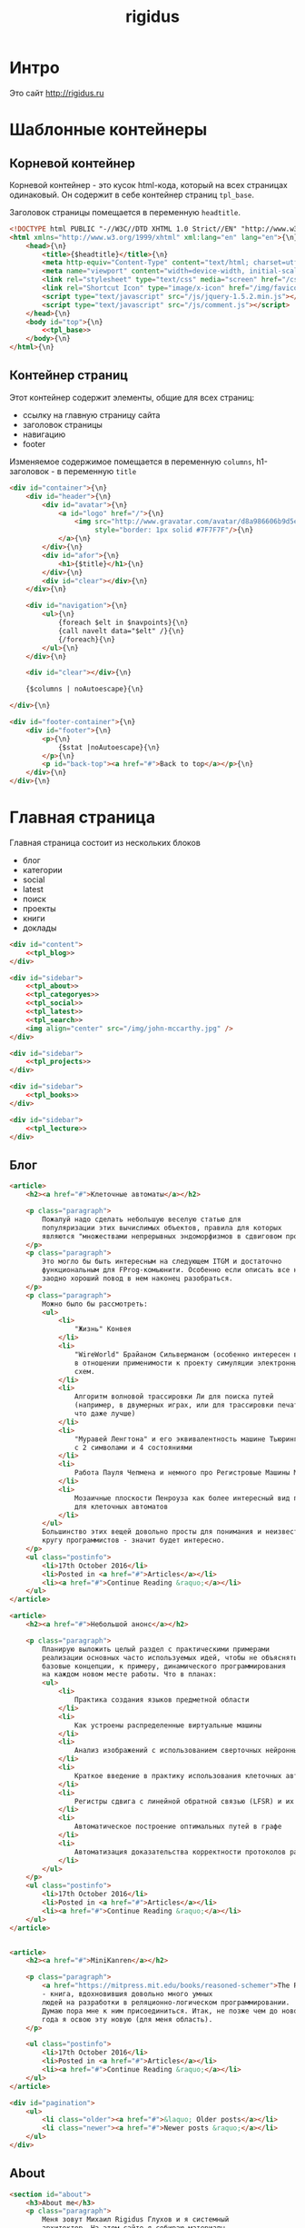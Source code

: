 #+TITLE: rigidus
#+HTML_HEAD: <!-- -*- fill-column: 86 -*- -->

#+NAME: css
#+BEGIN_HTML
<link rel="stylesheet" type="text/css" href="css/css.css" />
#+END_HTML

* Интро

  Это сайт http://rigidus.ru

* Шаблонные контейнеры
** Корневой контейнер

   Корневой контейнер - это кусок html-кода, который на всех страницах
   одинаковый. Он содержит в себе контейнер страниц =tpl_base=.

   Заголовок страницы помещается в переменную =headtitle=.

   #+NAME: tpl_root
   #+BEGIN_SRC html
     <!DOCTYPE html PUBLIC "-//W3C//DTD XHTML 1.0 Strict//EN" "http://www.w3.org/TR/xhtml1/DTD/xhtml1-strict.dtd">{\n}
     <html xmlns="http://www.w3.org/1999/xhtml" xml:lang="en" lang="en">{\n}
         <head>{\n}
             <title>{$headtitle}</title>{\n}
             <meta http-equiv="Content-Type" content="text/html; charset=utf-8" />{\n}
             <meta name="viewport" content="width=device-width, initial-scale=1">
             <link rel="stylesheet" type="text/css" media="screen" href="/css/style.css" />{\n}
             <link rel="Shortcut Icon" type="image/x-icon" href="/img/favicon.ico" />{\n}
             <script type="text/javascript" src="/js/jquery-1.5.2.min.js"></script>
             <script type="text/javascript" src="/js/comment.js"></script>
         </head>{\n}
         <body id="top">{\n}
             <<tpl_base>>
         </body>{\n}
     </html>{\n}
   #+END_SRC

** Контейнер страниц

   Этот контейнер содержит элементы, общие для всех страниц:
   - ссылку на главную страницу сайта
   - заголовок страницы
   - навигацию
   - footer

   Изменяемое содержимое помещается в переменную =columns=,
   h1-заголовок - в переменную =title=

   #+NAME: tpl_base
   #+BEGIN_SRC html
     <div id="container">{\n}
         <div id="header">{\n}
             <div id="avatar">{\n}
                 <a id="logo" href="/">{\n}
                     <img src="http://www.gravatar.com/avatar/d8a986606b9d5e4769ba062779e95d9f?s=45"{\n}
                          style="border: 1px solid #7F7F7F"/>{\n}
                 </a>{\n}
             </div>{\n}
             <div id="afor">{\n}
                 <h1>{$title}</h1>{\n}
             </div>{\n}
             <div id="clear"></div>{\n}
         </div>{\n}

         <div id="navigation">{\n}
             <ul>{\n}
                 {foreach $elt in $navpoints}{\n}
                 {call navelt data="$elt" /}{\n}
                 {/foreach}{\n}
             </ul>{\n}
         </div>{\n}

         <div id="clear"></div>{\n}

         {$columns | noAutoescape}{\n}

     </div>{\n}

     <div id="footer-container">{\n}
         <div id="footer">{\n}
             <p>{\n}
                 {$stat |noAutoescape}{\n}
             </p>{\n}
             <p id="back-top"><a href="#">Back to top</a></p>{\n}
         </div>{\n}
     </div>{\n}
   #+END_SRC

* Главная страница

  Главная страница состоит из нескольких блоков
  - блог
  - категории
  - social
  - latest
  - поиск
  - проекты
  - книги
  - доклады

  #+NAME: tpl_main
  #+BEGIN_SRC html
    <div id="content">
        <<tpl_blog>>
    </div>

    <div id="sidebar">
        <<tpl_about>>
        <<tpl_categoryes>>
        <<tpl_social>>
        <<tpl_latest>>
        <<tpl_search>>
        <img align="center" src="/img/john-mccarthy.jpg" />
    </div>

    <div id="sidebar">
        <<tpl_projects>>
    </div>

    <div id="sidebar">
        <<tpl_books>>
    </div>

    <div id="sidebar">
        <<tpl_lecture>>
    </div>
  #+END_SRC

** Блог

   #+NAME: tpl_blog
   #+BEGIN_SRC html
     <article>
         <h2><a href="#">Клеточные автоматы</a></h2>

         <p class="paragraph">
             Пожалуй надо сделать небольшую веселую статью для
             популяризации этих вычислимых объектов, правила для которых
             являются "множествами непрерывных эндоморфизмов в сдвиговом пространстве".
         </p>
         <p class="paragraph">
             Это могло бы быть интересным на следующем ITGM и достаточно
             функциональным для FProg-комьюнити. Особенно если описать все на хаскеле -
             заодно хороший повод в нем наконец разобраться.
         </p>
         <p class="paragraph">
             Можно было бы рассмотреть:
             <ul>
                 <li>
                     "Жизнь" Конвея
                 </li>
                 <li>
                     "WireWorld" Брайаном Сильверманом (особенно интересен в
                     в отношении применимости к проекту симуляции электронных
                     схем.
                 </li>
                 <li>
                     Алгоритм волновой трассировки Ли для поиска путей
                     (например, в двумерных играх, или для трассировки печатных плат,
                     что даже лучше)
                 </li>
                 <li>
                     "Муравей Ленгтона" и его эквивалентность машине Тьюринга
                     с 2 символами и 4 состояниями
                 </li>
                 <li>
                     Работа Пауля Чепмена и немного про Регистровые Машины Минского
                 </li>
                 <li>
                     Мозаичные плоскости Пенроуза как более интересный вид пространства
                     для клеточных автоматов
                 </li>
             </ul>
             Большинство этих вещей довольно просты для понимания и неизвестны широкому
             кругу программистов - значит будет интересно.
         </p>
         <ul class="postinfo">
             <li>17th October 2016</li>
             <li>Posted in <a href="#">Articles</a></li>
             <li><a href="#">Continue Reading &raquo;</a></li>
         </ul>
     </article>

     <article>
         <h2><a href="#">Небольшой анонс</a></h2>

         <p class="paragraph">
             Планирую выложить целый раздел с практическими примерами
             реализации основных часто используемых идей, чтобы не объяснять
             базовые концепции, к примеру, динамического программирования
             на каждом новом месте работы. Что в планах:
             <ul>
                 <li>
                     Практика создания языков предметной области
                 </li>
                 <li>
                     Как устроены распределенные виртуальные машины
                 </li>
                 <li>
                     Анализ изображений с использованием сверточных нейронных сетей
                 </li>
                 <li>
                     Краткое введение в практику использования клеточных автоматов
                 </li>
                 <li>
                     Регистры сдвига с линейной обратной связью (LFSR) и их применение
                 </li>
                 <li>
                     Автоматическое построение оптимальных путей в графе
                 </li>
                 <li>
                     Автоматизация доказательства корректности протоколов распределенного обмена сообщениями в P2P сетях
                 </li>
             </ul>
         </p>
         <ul class="postinfo">
             <li>17th October 2016</li>
             <li>Posted in <a href="#">Articles</a></li>
             <li><a href="#">Continue Reading &raquo;</a></li>
         </ul>
     </article>


     <article>
         <h2><a href="#">MiniKanren</a></h2>

         <p class="paragraph">
             <a href="https://mitpress.mit.edu/books/reasoned-schemer">The Reasoned Schemer</a>
             - книга, вдохновившия довольно много умных
             людей на разработки в реляционно-логическом программировании.
             Думаю пора мне к ним присоединиться. Итак, не позже чем до нового
             года я освою эту новую (для меня область).
         </p>

         <ul class="postinfo">
             <li>17th October 2016</li>
             <li>Posted in <a href="#">Articles</a></li>
             <li><a href="#">Continue Reading &raquo;</a></li>
         </ul>
     </article>

     <div id="pagination">
         <ul>
             <li class="older"><a href="#">&laquo; Older posts</a></li>
             <li class="newer"><a href="#">Newer posts &raquo;</a></li>
         </ul>
     </div>
   #+END_SRC

** About

   #+NAME: tpl_about
   #+BEGIN_SRC html
     <section id="about">
         <h3>About me</h3>
         <p class="paragraph">
             Меня зовут Михаил Rigidus Глухов и я системный
             архитектор. На этом сайте я собираю материалы
             по интересующим меня темам.
         </p>
         <p class="paragraph">
             Мне интересна теория языков программирования, алгоритмика,
             робототехника и все что связано с интернетом вещей.
         </p>
         <p class="paragraph">
             <a href="#" class="bio">&laquo; Биография</a>
             <a href="#" class="contacts">Контакты &raquo;</a>
         </p>
     </section>
   #+END_SRC

** Categoryes

   #+NAME: tpl_categoryes
   #+BEGIN_SRC html
     <section id="categories">
         <h3>Categories</h3>
         <ul>
             <li><a href="#">Articles</a></li>
             <li><a href="#">Design</a></li>
             <li><a href="#">Graphics</a></li>
             <li><a href="#">Inspiration</a></li>
             <li><a href="#">Retro</a></li>
         </ul>
     </section>
   #+END_SRC

** Social

   #+NAME: tpl_social
   #+BEGIN_SRC html
     <section id="social">
         <h3>Social</h3>
         <ul>
             <li><a href="#">Twitter</a></li>
             <li><a href="#">Facebook</a></li>
             <li><a href="#">Flickr</a></li>
             <li><a href="#">Behance</a></li>
             <li><a href="#">Last.FM</a></li>
             <li><a href="#">YouTube</a></li>
         </ul>
     </section>
   #+END_SRC

** Latest

   #+NAME: tpl_latest
   #+BEGIN_SRC html
     <section id="latest">
         <h3>Latest posts</h3>
         <ul>
             <li><a href="#">Небольшой анонс</a></li>
             <li><a href="#">МиниКанрен</a></li>
         </ul>
     </section>
   #+END_SRC

** Search

   #+NAME: tpl_search
   #+BEGIN_SRC html
     <section id="search">
         <h3>Search</h3>

         <form method="get" action="#">
             <fieldset>
                 <input type="text" id="searchbar" placeholder="I'm looking for&hellip;" />
                 <input type="submit" id="searchsubmit" value="Search" />
             </fieldset>
         </form>
     </section>
   #+END_SRC

** Проекты

   #+NAME: tpl_projects
   #+BEGIN_SRC html
     <section id="about">
         <h3>Проекты</h3>

         <h4>Автоматический поиск работы <span>(хобби-проект)</span></h4>

         <p class="paragraph">
             Все программисты
             ищут (или искали) работу на профильных сайтах и каждый из них
             хоть раз задумывался об автоматизации рутинных операций.
         </p>
         <p class="paragraph">
             Я решил
             пойти дальше и разработал экспертную систему с элементами
             искусственного интеллекта, которая ищет работу за меня в полностью
             автоматическом режиме - от подбора вакансий до автоматической
             адаптации резюме.
         </p>
         <p class="paragraph">
             <a href="#" class="more">Подробнее &raquo;</a>
         </p>

         <h4>Система автоматизированного тестирования <span>(хобби-проект)</span></h4>

         <p class="paragraph">
             Это как раз тот случай, когда Возможностей "селениума" не хватает
             для полноценного тестирования. Однажды мне захотелось тестировать
             не только web но и gui-приложения.
         </p>
         <p class="paragraph">
             Я решил написать маленький скрипт, способный действовать от имени
             пользователя, как если бы он сам манипулировал мышью и клавиатурой,
             считывая картинку на экране.
         </p>
         <p class="paragraph">
             Аппетит приходит во время еды и довольно скоро скрипт оброс
             распознованием экранных изображений, текстовых строк, их
             геометрического положения друг относительно друга и возможностями
             по построению тестовых сценариев прямо по тестируемому приложению
         </p>
         <p class="paragraph">
             Тут стало понятно, что инструмент стал достаточно универсальным,
             чтобы делать на нем совершенно разные приложения - от автоматических
             "извлекателей данных" до "проходилок игр".
         </p>
         <p class="paragraph">
             Тогда я решил привести его в порядок и выложить в open-source
         </p>
         <p class="paragraph">
             <a href="#" class="more">Подробнее &raquo;</a>
         </p>

         <h4>Моделирование электронных схем <span>(хобби-проект)</span></h4>

         <p class="paragraph">
             Задача моделирования цифровых электронных схем оказалась
             черезвычайно увлекательной, если подойти к ней не с инженерной
             точки зрения, а с точки зрения программиста.
         </p>
         <p class="paragraph">
             Распространение
             сигнала внутри схемы дает возможность иначе взглянуть на процесс
             программирования и отладки и применить очень необычные и мощные
             идеи.
         </p>
         <p class="paragraph">
             Я написал язык предметной области (DSL) для построения
             схем и виртуальную машину в которой он исполняется, чтобы получать
             результаты распространения сигнала в моделируемой схеме.
         </p>
         <p class="paragraph">
             Однако
             этого оказалось недостаточно для обеспечения наглядности, поэтому
             я изучил Tcl/Tk и запрограммировал визуализатор распространения
             сигнала, чтобы прямо на экране видеть, как высокие и низкие уровни
             двигаются от одного элемента к другому.
         </p>
         <p class="paragraph">
             <a href="#" class="more">Подробнее &raquo;</a>
         </p>

         <h4>Умный гараж с нуля <span>(хобби-проект)</span></h4>

         <p class="paragraph">
             Не первый опыт в автоматике и робототехнике, но пожалуй
             первый настолько масштабный проект.
         </p>
         <p class="paragraph">
             Ядром системы является платформа BeagleBoneBlack, остальная
             часть большей частью самодельная, с помощью ЛУТ и гремучей смеси
             современных микроконтроллеров и старых советских комплектующих,
             найденных непонятно где.
         </p>
         <p class="paragraph">
             Содержит систему автономного питания, вентиляции, освещения
             электронный замок и видеоконтроль периметра с элементами
             машинного зрения. Планируется добавить систему сопротивления
             вторжению в виде пейнтбольного маркера с наведением на движуюся
             цель.
         </p>
         <p class="paragraph">
             <a href="#" class="more">Подробнее &raquo;</a>
         </p>
     </section>
   #+END_SRC

** Books

   #+NAME: tpl_books
   #+BEGIN_SRC html
     <section id="books">
         <h3>Книги</h3>

         <h4>Структура и интерпретация компьюетрных программ (SICP) <span>(книга)</span></h4>
         <p class="paragraph">
             Материал этой книги был основой вводного курса по информатике в MIT начиная с
             1980 года. К тому времени, как было выпущено первое издание, этот материал
             преподавался в течение четырех лет, и прошло еще двенадцать лет до появления второго
             издания.
         </p>
         <p class="paragraph">
             <a href="http://rigidus.ru/resources/sicp.pdf">Структура и интерпретация
                 компьютерных программ. Абельсон, Сассман (перевод: Ю. Бронников)</a>
         </p>
         <p class="paragraph">
             <a href="#" class="more">Впечатления &raquo;</a>
         </p>

         <h4>Типы в языках программирования (TAPL) <span>(книга)</span></h4>
         <p class="paragraph">
             Книга о теории типов. Рассматриваются вопросы
             проверки и автоматического вывода типов в языках
             программирования со статической типизацией. Для каждой темы
             сначала дается теория, а затем приводится реализация на OCaml.
         </p>
         <p class="paragraph">
             TAPL — это, бесспорно, настоящий кладезь знаний для
             разработчиков языков программирования со статической
             типизацией.
         </p>
         <p class="paragraph">
             <a href="http://rigidus.ru/resources/tapl.pdf">Типы в языках программирования. Бенджамин Пирс</a>
         </p>
         <p class="paragraph">
             <a href="#" class="more"></a>
         </p>
     </section>

   #+END_SRC

** Lecture

   #+NAME: tpl_lecture
   #+BEGIN_SRC html
     <section id="lecture">
         <h3>Доклады</h3>

         <h4>Литературное программирование <span>(доклад)</span></h4>
         <p class="paragraph">
             Слайды с лекции "Грамотное  программирование" (literate programming),
             которую я читал 22 января 2015 доступны
             здесь: <a href="http://slides.com/rigidusrigidus/deck#/">http://slides.com/rigidusrigidus/deck/</a>
         </p>
         <p class="paragraph">
             <a href="#" class="more">Подробнее &raquo;</a>
         </p>
         <h4>Макросы в Lisp<span>(доклад)</span></h4>
         <p class="paragraph">
             Видео, с доклада на ноябрьском FProg Meetup "Макросы в лиспе" опубликовано на youtube:
             <a href="https://www.youtube.com/watch?v=i1lD2J7qLLM">https://www.youtube.com/watch?v=i1lD2J7qLLM</a>
         </p>
         <p class="paragraph">
             <a href="#" class="more">Подробнее &raquo;</a>
         </p>


         <h4>Как проектируюттся IP-блоки и системы на кристалле <span style="display: block">(конспект лекции)</span></h4>
         <p class="paragraph">
             Юрий Панчул прочитал эту лекцию в Алма-Ате и я подготовил
             небольшой конспект. Осталось немного довести его до ума
             и я выложу его на сайт, а пока доступно
             <a href="https://www.youtube.com/watch?v=sPaMiEunT_M">видео</a>,
             <a href="http://www.silicon-russia.com/public_materials/2016_09_01_kazakhstan/day_1_industry/03_slides/03_extra_eda_flow_2015_10_25.pdf">слайды</a> и его
             <a href="https://habrahabr.ru/post/309570/">отчетный пост</a>
             на хабре.
         </p>
     </section>

   #+END_SRC

* Работа с org-файлами

  OrgMode - это режим редактирования и организации заметок,
  планирования, и разработки в свободном текстовом редакторе Emacs.

  Файлы *.org включают в себя простые метки для обозначения уровней
  иерархии, блоков кода, списков и других элементов.

  Для отображения содержимого org-файлов мы будем использовать
  специальные render-функции и парсеры.

  Начнем с того, что опредилим класс для хранения содержимого
  org-файла. Он будет иметь слоты для содержимого, списка секций и
  специальных директив.

  #+NAME: orgdata_class
  #+BEGIN_SRC lisp
    (in-package #:rigidus)

    (defclass orgdata ()
      ((content    :accessor orgdata-content)
       (sections   :accessor orgdata-sections)
       (directives :accessor orgdata-directives)))
  #+END_SRC

  Теперь определим парсер для орг-файлов:

  #+NAME: org_parser
  #+BEGIN_SRC lisp
    (in-package #:rigidus)

    (defgeneric parse-org (src)
      (:documentation "Transform org markup into orgdata object"))

    (defmethod parse-org ((file pathname))
      (parse-org (alexandria:read-file-into-string file)))

    (defmethod parse-org ((org-content string))
      ;; Разбиваем входный текст по строкам
      (let ((strings (split-sequence:split-sequence #\NewLine org-content))
            (sections)    ;; Информация о заголовках секций
            (mode nil)    ;; Режим в котором мы находимся
            (directives)  ;; Директивы, например @category
            (br 0)        ;; Счетчик переводов строки для вывода обычного текста
            (save)        ;; Внутренняя переменная для сохранения и последующего вывода в файл
            (result (make-instance 'orgdata)))
        ;; Возвратим html
        (setf (orgdata-content result)
              (format nil "~{~A~%~}"
                      (remove-if #'(lambda (line)
                                     (search "ℕ" line))
                                 ;; Для каждой строки из списка строк
                                 (loop :for line :in strings
                                    :collect
                                    (progn
                                      ;; Удаляем директиву -*-
                                      (when (search "-*-" line)
                                        (setf line "ℕ"))
                                      ;; Директивы
                                      (find-directive "@title")
                                      (find-directive "@category")
                                      (find-directive "@sort")
                                      ;; *
                                      (when (ppcre:scan "\\A\\*+\\s+" line)
                                        (setf line
                                              (let ((cnt 1)) ;; Подcчитаем количество звездочек
                                                (loop :for item :across line :do
                                                   (if (char= #\* item)
                                                       (incf cnt)
                                                       (return)))
                                                (let ((headline (subseq line cnt)))
                                                  (push (list cnt headline) sections)
                                                  (format nil "<h~a><a name=\"anchor-~a\">~a</a></h~a>"
                                                          cnt (length sections) headline cnt)))))
                                      ;; @/code
                                      (find-command "@/code" (setf (getf mode :code) nil) (setf line "</pre>"))
                                      (find-command "</source" (setf (getf mode :code) nil) (setf line "</pre>"))
                                      ;; ;; @store
                                      ;; (find-command "@store"
                                      ;;               (with-open-file (fstream (path tail) :direction :output :if-exists :supersede)
                                      ;;                 (format fstream "~{~a~%~}"
                                      ;;                         (loop :for i :in (reverse save)
                                      ;;                            :unless (search "ℕ" i)
                                      ;;                            :collect i))))
                                      ;; ;; @append
                                      ;; (find-command "@append"
                                      ;;               (with-open-file (fstream (path tail) :direction :output :if-exists :append)
                                      ;;                 (format fstream "~{~a~%~}"
                                      ;;                         (loop :for i :in (reverse save)
                                      ;;                            :unless (search "ℕ" i)
                                      ;;                            :collect i))))
                                      ;; mode:code
                                      (when (getf mode :code)
                                        (push line save)
                                        (setf line (format nil "~a" (ppcre:regex-replace-all "<" line "&lt;"))))
                                      ;; Проверка на малый разделитель
                                      (when (ppcre:scan "\\A\\-{3,}" line)
                                        (setf line "<div class=\"divider\">.</div>"))
                                      ;; Проверка на большой разделитель
                                      (when (ppcre:scan "\\A\\={3,}(.*)" line)
                                        (setf line
                                              (cl-ppcre:regex-replace "\\A\\={3,}(.*)" line
                                                                      (list #'(lambda (match reg)
                                                                                (declare (ignore match))
                                                                                (format nil "~a<div ~a ~a>~a~a"
                                                                                        "<div class=\"divider\">.</div>"
                                                                                        "class=\"guideNum\""
                                                                                        "id=\"config-options\""
                                                                                        reg
                                                                                        "<a href=\"#top\">top</a></div>")))
                                                                      :simple-calls t)))
                                      ;; default
                                      (setf line
                                            (if (not (string= "" line))
                                                line
                                                (progn
                                                  (incf br)
                                                  (if (> br 1)
                                                      (progn
                                                        (setf br 0)
                                                        "<p>")
                                                      "</p>"))))
                                      ;; @code
                                      (if (or (equal 0 (search "@code" line))
                                              (equal 0 (search "<source" line)))
                                          (prog1
                                              "<pre>"
                                            (setf save nil)
                                            (setf (getf mode :code) t))
                                          ;; else
                                          line))))))
        ;; заголовки секций (в обратном порядке)
        (setf (orgdata-sections result)
              (reverse sections))
        ;; директивы
        (setf (orgdata-directives result)
              directives)
        result))
  #+END_SRC

  Этот парсер использует макросы для поиска комманд и директив в
  разбираемой строке. Определим их:

  #+NAME: org_macro
  #+BEGIN_SRC lisp
    (in-package #:rigidus)

    (defmacro find-command (str body &optional (replace '(setf line "ℕ")))
      `(when (equal 0 (search ,str line))
         (let ((tail (handler-case (subseq line (+ 1 (length ,str)))
                       (SB-KERNEL:BOUNDING-INDICES-BAD-ERROR () ,str))))
           ,body
           ,replace)))

    (defmacro find-directive (directive)
      `(find-command ,directive (setf (getf directives (intern (string-upcase (subseq ,directive 1)) :keyword))
                                      (string-trim '(#\  #\tab #\Newline) tail))))
  #+END_SRC

  Также определим функцию =find-articles-by-category= которая
  понадобится нам, чтобы получить все статьи категории.

  Эта функция принимает =global-var-hash= в котором ищет все статьи, у
  которых @category соотвествует параметру =category=.

  #+NAME: find_articles_by_category
  #+BEGIN_SRC lisp
    (in-package #:rigidus)

    (defun find-articles-by-category (category global-var-hash subst)
      "Возвращает все статьи, у которых @category соотвествует параметру"
      (sort (iter (for filename in (hash-table-keys global-var-hash))
                  (let ((directives (orgdata-directives (gethash filename global-var-hash))))
                    (when (string= category (getf directives :category))
                      (collect (list :title (getf directives :title)
                                     :link  (concatenate 'string subst filename)
                                     :sort  (getf directives :sort))))))
            #'string<
            :key #'(lambda (x) (getf x :title))))
  #+END_SRC

  Теперь соберем все это в один файл

  #+NAME: orgmode
  #+BEGIN_SRC lisp :tangle orgmode.lisp :noweb tangle :exports code :padline no :comments link
    (in-package #:rigidus)

    <<org_macro>>

    <<find_articles_by_category>>

    <<org_parser>>
  #+END_SRC

* Шаблон для orgdata

  Этот шаблон предназначен для использования в рендеринге
  org-файлов. Он содержит переменную =contents= которая заменяется на
  содержимое orgdata-content и переменную =guideNav= которая содержит
  иерархическое оглавление org-sections. Еще он содержить заголовок
  =title=.

  #+NAME: tpl_org
  #+BEGIN_SRC html
    <div id="content">
        <ul class="postinfo">
            <li>17th October 2016</li>
            <li>Posted in <a href="#">Articles</a></li>
            <li><a href="#">Continue Reading &raquo;</a></li>
        </ul>
        <article>
            <h2>{$title | noAutoescape}</h2>
            {$content | noAutoescape}
        </article>
    </div>

    <div id="sidebar">
        <section id="about">
            <h3>Содержание</h3>
            <div id="guideNav">
                 <ul>
                     {foreach $elt in $navpoints}
                         {call navelt data="$elt" /}
                     {/foreach}
                 </ul>

                <ul>
                    <li class="level-2">
                        <a href="#anchor-1">
                            Архитектура и проектирование 2
                        </a>
                    </li>
                    <li class="level-2">
                        <a href="#anchor-1">
                            Common Lisp
                        </a>
                    </li>
                    <li class="level-2">
                        <a href="#anchor-1">
                            Emacs
                        </a>
                    </li>
                </ul>
            </div>
        </section>
    </div>

    <div id="sidebar">
        <section id="tags">
            <h3>Tags</h3>
            <ul>
                <li><a href="#">Articles</a></li>
                <li><a href="#">Design</a></li>
                <li><a href="#">Graphics</a></li>
                <li><a href="#">Inspiration</a></li>
                <li><a href="#">Retro</a></li>
            </ul>
        </section>
    </div>

    <div id="sidebar">
        <section id="categories">
            <h3>Categories</h3>
            <ul>
                <li><a href="#">Articles</a></li>
                <li><a href="#">Design</a></li>
                <li><a href="#">Graphics</a></li>
                <li><a href="#">Inspiration</a></li>
                <li><a href="#">Retro</a></li>
            </ul>
        </section>
    </div>
  #+END_SRC

* Страница раздела

  Страница раздела представляет собой рендер орг-файла, в котором
  находятся директивы =find-article-by-category=.

  Чтобы не осуществлять поиск по соответствия категории каждый раз,
  когда запрашивается страница раздела мы кэшируем страницу
  раздела. Для этого используется функция =cache-page=

  #+NAME: cache_page
  #+BEGIN_SRC lisp
    (in-package #:rigidus)

    (defun cache-page (relative-filepath global-var-hash subst)
      (let ((data (parse-org relative-filepath)))
        (setf (orgdata-content data)
              (ppcre:regex-replace-all
               "@make-list-by-category(.*)@"
               (orgdata-content data)
               (list #'(lambda (match reg)
                         (declare (ignore match))
                         (let* ((instr (string-trim '(#\Space #\Tab #\Newline) reg)))
                           (multiple-value-bind (star color category)
                               (values-list (split-sequence:split-sequence #\Space instr))
                             (format nil
                                     "<ul>~{~a~}</ul>"
                                     (iter (for x in (sort (find-articles-by-category category global-var-hash subst)
                                                           #'string<
                                                           :key #'(lambda (x) (getf x :sort))))
                                           (collect (tpl:li (append x (list :star star :color color))))))))))
               :simple-calls t))
        data))
  #+END_SRC

  Для того, чтобы эта функция отработала нормально необходимо перед ее
  вызовом закешировать содержимое раздела. Для этого используется
  функция =cache-section=:

  #+NAME: cache_section
  #+BEGIN_SRC lisp
    (in-package #:rigidus)

    (defun cache-section (global-var-hash relative-filepath)
      "Функция кеширует в хеш-таблице содержимое каталога"
      (loop :for file :in  (get-directory-contents relative-filepath) :do
         (setf (gethash (pathname-name file) global-var-hash)
               (parse-org file))))
  #+END_SRC

  Эта функция в свою очередь использует =get-directory-contents= для
  получения содержимого каталога:

  #+NAME: get_directory_contents
  #+BEGIN_SRC lisp
    (in-package #:rigidus)

    (defun get-directory-contents (path)
      "Функция возвращает содержимое каталога"
      (when (not (equal "/" (coerce (last (coerce path 'list)) 'string)))
        (setf path (format nil "~A/" path)))
      (directory (format nil "~A*.*" path)))
  #+END_SRC

* Рендеринг

  Для того чтобы превращать объект orgdata в страничку используем
  унифицированный рендеринг:

  #+NAME: renders
  #+BEGIN_SRC lisp
    (in-package #:rigidus)

    ;; Рендер для списков
    (defmethod render ((data list))
      (destructuring-bind (headtitle navpoints content)
          data
        (tpl:root (list :headtitle headtitle
                        :stat (tpl:stat)
                        :navpoints navpoints
                        :title headtitle
                        :columns (tpl:org (list :content content))))))

    ;; Рендер для pathname
    (defmethod render ((file pathname))
      (if (string= (pathname-type file) "org")
          (render (parse-org file))
          (call-next-method)))

    ;; Рендер для orgdata
    (defmethod render ((data orgdata))
      (let* ((content     (concatenate 'string (orgdata-content data)))
             (sections    (orgdata-sections data))
             (directives  (orgdata-directives data))
             (title       (getf directives :title))
             (menu-memo   (menu)))
        (render
         (list title
               menu-memo
               content
               ;; (tpl:default
               ;;     (list :title title
               ;;           :navpoints menu-memo
               ;;           :sections (iter (for i from 1)
               ;;                           (for section in sections)
               ;;                           (collect (list :anchor (format nil "anchor-~a" i)
               ;;                                          :level (format nil "level-~a" (car section))
               ;;                                          :title (cadr section))))
               ;;           :links ""
               ;;           :content content))
               ))))
  #+END_SRC

* Определения модуля

  #+NAME: defmodule
  #+BEGIN_SRC lisp :tangle defmodule.lisp :noweb tangle :exports code :padline no :comments link
    (restas:define-module #:rigidus
      (:use #:closer-mop #:cl #:iter #:alexandria #:anaphora #:postmodern)
      (:shadowing-import-from :closer-mop
                              :defclass
                              :defmethod
                              :standard-class
                              :ensure-generic-function
                              :defgeneric
                              :standard-generic-function
                              :class-name))

    (in-package #:rigidus)

    <<utility>>

    <<orgdata_class>>

    <<renders>>

    (setf asdf:*central-registry*
          (remove-duplicates (append asdf:*central-registry*
                                     (list (make-pathname :directory (list :relative (sb-posix:getcwd)))))
                             :test #'equal))

    (defparameter *basedir* (make-pathname :directory (list :relative (sb-posix:getcwd))))

    (defun path (relative)
      (merge-pathnames relative *basedir*))

    (defparameter *articles* (make-hash-table :test #'equal))
    (defparameter *cached-articles-page* nil)

    (defparameter *aliens* (make-hash-table :test #'equal))
    (defparameter *cached-alien-page* nil)

    (defparameter *blogs* (make-hash-table :test #'equal))
    (defparameter *cached-blogs-page* nil)


    #| POSTGRESQL
    вставить в /etc/postgresql/<version>/main/pg_hba.conf
    local all all trust
    чтобы он доверял локальным пользователям
    потом переключаемся в пользователя postgres и создаем базу
    createuser -DRS <dbuser>
    createdb -l ru_RU.UTF-8 -T template0 -O <dbuser> <dbname>
    psql
    alter user <dbuser> with password '<dbpassword>';
    |#

    ;; (defparameter *db-name* "rigidusdb")
    ;; (defparameter *db-user* "rigidus")
    ;; (defparameter *db-pass* "rigidus1234")
    ;; (defparameter *db-serv* "localhost")
    ;; (defparameter *db-spec* (list *db-name* *db-user* *db-pass* *db-serv*))
    ;; (connect-toplevel *db-name* *db-user* *db-pass* *db-serv*)
    ;; (disconnect-toplevel)
    ;; (defparameter *db-connection* (connect *db-name* *db-user* *db-pass* *db-serv*))


    ;; (defmacro incrementor (name fld)
    ;;   `(let ((,(intern (format nil "INC-~A-~A" (symbol-name name) (symbol-name fld))) 0))
    ;;      (list
    ;;       (defun ,(intern (format nil "INCF-~A-~A" (symbol-name name) (symbol-name fld)())) ()
    ;;         (incf ,(intern (format nil "INC-~A-~A" (symbol-name name) (symbol-name fld)))))
    ;;       (defun ,(intern (format nil "INIT-~A-~A" (symbol-name name) (symbol-name fld) ())) (init-value)
    ;;         (setf ,(intern (format nil "INC-~A-~A" (symbol-name name) (symbol-name fld))) init-value)))))


    ;; (progn
    ;;   (incrementor comment id)
    ;;   (defclass comment () ;; definition of COMMENT
    ;;     ((id     :col-type integer    :initarg :id     :initform (incf-comment-id) :accessor id)
    ;;      (key    :col-type string     :initarg :key    :initform ""  :accessor key)
    ;;      (parent :col-type integer    :initarg :parent :initform ""  :accessor parent)
    ;;      (msg    :col-type string     :initarg :msg    :initform ""  :accessor msg)
    ;;      (childs                      :initarg :childs :initform nil :accessor childs))
    ;;     (:metaclass dao-class)
    ;;     (:keys id))
    ;;   ;; (unless (table-exists-p "comment") ;; create table COMMENT if not exists
    ;;     (with-connection (list *db-name* *db-user* *db-pass* *db-serv*)
    ;;       (query (sql (:drop-table :if-exists 'comment)))
    ;;       (execute (dao-table-definition 'comment))))
    ;; ;; )

    ;; (progn
    ;;   (let ((a (make-dao 'comment :key "TEST" :parent 0 :msg "first comment")))
    ;;     (make-dao 'comment :key "TEST" :parent (id a) :msg "second comment"))
    ;;   (let ((a (make-dao 'comment :key "TEST" :parent 0 :msg "third comment")))
    ;;     (make-dao 'comment :key "TEST" :parent (id a) :msg "parent comment 1")
    ;;     (let ((b (make-dao 'comment :key "TEST" :parent (id a) :msg "parent comment 2")))
    ;;       (make-dao 'comment :key "TEST" :parent (id b) :msg "sub parent comment 2"))))
  #+END_SRC

* Sape

   #+NAME: sape

   #+BEGIN_SRC lisp :tangle sape.lisp :noweb tangle :exports code :padline no :comments link
     (in-package #:rigidus)


     (defun base64-cookies ()
       (let* ((cookies   (hunchentoot:cookies-out*))
              (serialize (mapcar #'(lambda (x)
                                     (let ((name (car x))
                                           (value (hunchentoot:cookie-value (cdr x))))
                                       (format nil "s:~d:\"~a\";s:~d:\"~a\";"
                                               (length name)
                                               name
                                               (length value)
                                               value)))
                                 cookies))
              (seri-str  (format nil "a:~d:{~a}"
                                 (length cookies)
                                 (if (null cookies)
                                     ""
                                     (format nil "~{~a~}" serialize)))))
         (base64:string-to-base64-string seri-str)))

     (defun recode (content from to)
       (sb-ext:octets-to-string (sb-ext:string-to-octets content :external-format from) :external-format to))

     (defun get-sape-links (uri)
       (let ((rs "")
             (extproc (sb-ext:run-program "/usr/bin/php" `("-q" ,(format nil "~a" (path "links.php")))
                                          :environment (append (sb-ext:posix-environ)
                                                               (list (format nil "REQUEST_URI=~a" uri))
                                                               (list (format nil "COOKIE=~a" (base64-cookies))))
                                          :wait t
                                          :input nil
                                          :output :stream)))
         (unwind-protect
              (with-open-stream (out (sb-ext:process-output extproc))
                (do ((c (read-char out) (read-char out nil 'the-end)))
                    ((not (characterp c)))
                  (setf rs (concatenate 'string rs (string c))))))
         (when extproc
           (sb-ext:process-close extproc)
           (sb-ext:process-exit-code extproc))
         ;; latin-1 = :ISO8859-1 = :cp1252 (http://ru.wikipedia.org/wiki/ISO_8859-1)
         (format nil "~a" (recode (base64:base64-string-to-string rs) :ISO8859-1 :cp1251))
         ))

     (defun get-sape-context (uri content)
       (let* ((rs "")
              (input-stream (make-string-input-stream content)) ;; no recode - utf-8
              (extproc (sb-ext:run-program "/usr/bin/php" `("-q" ,(format nil "~a" (path "context.php")))
                                           :environment (append (sb-ext:posix-environ)
                                                                (list (format nil "REQUEST_URI=~a" uri))
                                                                (list (format nil "COOKIE=~a" (base64-cookies))))
                                           :wait t
                                           :input input-stream
                                           :output :stream)))
         (unwind-protect
              (with-open-stream (out (sb-ext:process-output extproc))
                (do ((c (read-char out) (read-char out nil 'the-end)))
                    ((not (characterp c)))
                  (setf rs (concatenate 'string rs (string c))))))
         (when extproc
           (sb-ext:process-close extproc)
           (sb-ext:process-exit-code extproc))
         ;; latin-1 = :ISO8859-1 = :cp1252 (http://ru.wikipedia.org/wiki/ISO_8859-1)
         (format nil "~a" (recode (base64:base64-string-to-string rs) :ISO8859-1 :utf-8))))
   #+END_SRC
* Маршруты

   #+NAME: routes
   #+BEGIN_SRC lisp :tangle routes.lisp :noweb tangle :exports code :padline no :comments link
     (in-package #:rigidus)

     (defclass rigidus-render () ())

     ;; 404

     (defun page-404 (&optional (title "404 Not Found") (content "Страница не найдена"))
       (let* ((title "404 Not Found")
              (menu-memo (menu)))
         (render
          (list title
                menu-memo
                (tpl:default
                    (list :title title
                          :navpoints menu-memo
                          :content "Страница не найдена"))))))

     (restas:define-route not-found-route ("*any")
       (restas:abort-route-handler
        (page-404)
        :return-code hunchentoot:+http-not-found+
        :content-type "text/html"))


     ;; main

     (defmacro § ((title) &rest sequences)
         (let ((sequences (loop :for item :in sequences :collect
                             (cond ((and (stringp item) (equal 0 (position #\★  item)))
                                    (concatenate 'string "<span style=\"color: green\">★ </span>" (subseq item 1)))
                                   ((and (stringp item) (equal 0 (position #\✦  item)))
                                    (concatenate 'string "<span style=\"color: red\">✦ </span><span style=\"color: #feffb8\"><strong>" (subseq item 1) "</strong></span>"))
                                   (t item)))))
           `(tpl:section (list :title ,title :elts  (list ,@sequences)))))

     (restas:define-route main ("/")
       (let* ((lines (iter (for line in-file "afor.txt" using #'read-line) (collect line)))
              (line (nth (random (length lines)) lines))
              (data (list "Программирование - как искусство"
                          (menu)
                          (tpl:main (list :title line :links "")))))
         (destructuring-bind (headtitle navpoints content)
             data
           (tpl:root (list :headtitle headtitle
                           :stat (tpl:stat)
                           :navpoints navpoints
                           :title line
                           :columns (tpl:main))))))

     (let ((title "Клеточные автоматы"))
       (restas:define-route blog ("/post/:post-id")
         (let* ((data (list title
                            (menu)
                            (tpl:main (list :title title :links "")))))
           (destructuring-bind (headtitle navpoints content)
               data
             (tpl:root (list :headtitle headtitle
                             :stat (tpl:stat)
                             :navpoints navpoints
                             :title title
                             :columns (tpl:org (list :content "content"))
                             ))))))

     (def/route blog ("blog")
       (let* ((content (tpl:onlisp))
              (title "")
              (menu-memo (menu)))
         (render
          (list title
                menu-memo
                (tpl:default
                    (list :title title
                          :navpoints menu-memo
                          :sections (list (list :level 1 :anchor "2332" :title "wefewfew"))
                          :links ""
                          :content (tpl:blog (list :title "wefewf"))))))))

     ;; plan file pages

     (defmacro def/route (name param &body body)
       `(progn
          (restas:define-route ,name ,param
            ,@body)
          (restas:define-route
              ,(intern (concatenate 'string (symbol-name name) "/"))
              ,(cons (concatenate 'string (car param) "/") (cdr param))
            ,@body)))


     (def/route about ("about")
       (render #P"content/about.org"))

     (def/route resources ("resources")
       (render #P"content/resources.org"))

     (def/route faq ("faq")
       (render #P"content/faq.org"))

     (def/route contacts ("contacts")
       (render #P"content/contacts.org"))

     (def/route radio ("radio")
       (render #P"content/radio.org"))


     ;; showing articles

     (defun show-article-from-hash (strkey hash)
       (multiple-value-bind (article isset)
           (gethash strkey hash)
         (unless isset
           (restas:abort-route-handler
            (page-404)
            :return-code hunchentoot:+http-not-found+
            :content-type "text/html"))
         article))


     (def/route articles ("articles")
       (render *cached-articles-page*))

     (def/route aliens ("aliens")
       (render *cached-alien-page*))

     (let ((h-articles (make-hash-table :test #'equal)))
       (def/route article ("articles/:strkey")
         (multiple-value-bind (article isset)
             (gethash strkey h-articles)
           (if isset
               (render article)
               (let* ((filename (format nil "content/articles/~A.org" strkey))
                      (truename (probe-file filename)))
                 (if (null truename)
                     (page-404)
                     (let ((data (parse-org truename)))
                       (setf (orgdata-content data)
                             (ppcre:regex-replace-all
                              "@make-list-by-category(.*)@"
                              (orgdata-content data)
                              (list #'(lambda (match reg)
                                        (declare (ignore match))
                                        (let* ((instr (string-trim '(#\Space #\Tab #\Newline) reg)))
                                          (multiple-value-bind (star color category)
                                              (values-list (split-sequence:split-sequence #\Space instr))
                                            (format nil
                                                    "<ul>~{~a~}</ul>"
                                                    (iter (for x in (sort (find-articles-by-category category global-var-hash subst)
                                                                          #'string<
                                                                          :key #'(lambda (x) (getf x :sort))))
                                                          (collect (tpl:li (append x (list :star star :color color))))))))))
                              :simple-calls t))
                       (let* ((old-data (list "title"
                                              (menu)
                                              (tpl:main (list :title "title" :links "")))))
                         (destructuring-bind (headtitle navpoints content)
                             old-data
                           (tpl:root (list :headtitle headtitle
                                           :content (tpl:org (list :navpoints navpoints
                                                                         :title "title"
                                                                         :content (orgdata-content data)
                                                                         :stat (tpl:stat)))))))
                       )))))))

     ;; (render (show-article-from-hash "ecb" *articles*))


     (def/route alien ("alien/:strkey")
       (render (show-article-from-hash strkey *aliens*)))

     (restas:define-route onlisp ("onlisp/doku.php")
       (let* ((content (tpl:onlisp))
              (title "Перевод книги Пола Грэма \"On Lisp\"")
              (menu-memo (menu)))
         (render
          (list title
                menu-memo
                (tpl:default
                    (list :title title
                          :navpoints menu-memo
                          :sections ""
                          :links ""
                          :content content))))))

     (require 'bordeaux-threads)

     ;; (defparameter *serial-status* nil)
     ;; (defparameter *serial-lock*   (bordeaux-threads:make-lock "serial-lock"))

     ;; (defun serial-getter ()
     ;;   (tagbody
     ;;    re
     ;;      (bordeaux-threads:acquire-lock *serial-lock* t)
     ;;      (with-open-file (stream "/dev/ttyACM0"
     ;;                              :direction :io
     ;;                              :if-exists :overwrite
     ;;                              :external-format :ascii)
     ;;        (setf *serial-status* (format nil "~C" (read-char stream))))
     ;;      (bordeaux-threads:release-lock *serial-lock*)
     ;;      (go re)))


     ;; (defparameter *serial-thread* (bordeaux-threads:make-thread #'serial-getter :name "serial-getter"))

     ;; ;; stty -F /dev/ttyACM0 cs8 9600 ignbrk -brkint -icrnl -imaxbel -opost -onlcr -isig -icanon -iexten -echo -echoe -echok -echoctl -echoke noflsh -ixon -crtscts raw

     ;; (restas:define-route test ("test")
     ;;   (with-open-file (stream "/dev/ttyACM0"
     ;;                           :direction :io
     ;;                           :if-exists :overwrite
     ;;                           :external-format :ascii)
     ;;     (format stream "9"))
     ;;   (sleep 1)
     ;;   (let ((tmp (parse-integer *serial-status*))
     ;;         (rs  nil))
     ;;     (if (equal 2 (logand tmp 2))
     ;;         (setf rs (append rs (list :red "checked")))
     ;;         (setf rs (append rs (list :darkred "checked"))))
     ;;     (if (equal 1 (logand tmp 1))
     ;;         (setf rs (append rs (list :lightgreen "checked")))
     ;;         (setf rs (append rs (list :green "checked"))))
     ;;     (let* ((content (tpl:controltbl rs))
     ;;            (title "Control Service")
     ;;            (menu-memo (menu)))
     ;;       (render (list title
     ;;                     menu-memo
     ;;                     (tpl:default
     ;;                         (list :title title
     ;;                               :navpoints menu-memo
     ;;                               :content content)))))))

     ;; (restas:define-route test-post ("test" :method :post)
     ;;   (let ((rs 0))
     ;;     (when (string= (hunchentoot:post-parameter "red") "on")
     ;;       (setf rs (logior rs 2)))
     ;;     (when (string= (hunchentoot:post-parameter "green") "on")
     ;;       (setf rs (logior rs 1)))
     ;;     (with-open-file (stream "/dev/ttyACM0"
     ;;                             :direction :io
     ;;                             :if-exists :overwrite
     ;;                             :external-format :ascii)
     ;;       (format stream "~A" rs))
     ;;     (hunchentoot:redirect "/test")))

     ;; submodules

     (restas:mount-module -css- (#:restas.directory-publisher)
       (:url "/css/")
       (restas.directory-publisher:*directory* (merge-pathnames (make-pathname :directory '(:relative "repo/rigidus.ru/css")) (user-homedir-pathname))))

     (restas:mount-module -font- (#:restas.directory-publisher)
       (:url "/font/")
       (restas.directory-publisher:*directory* (merge-pathnames (make-pathname :directory '(:relative "repo/rigidus.ru/font")) (user-homedir-pathname))))

     (restas:mount-module -js- (#:restas.directory-publisher)
       (:url "/js/")
       (restas.directory-publisher:*directory* (merge-pathnames (make-pathname :directory '(:relative "repo/rigidus.ru/js"))  (user-homedir-pathname))))

     (restas:mount-module -img- (#:restas.directory-publisher)
       (:url "/img/")
       (restas.directory-publisher:*directory* (merge-pathnames (make-pathname :directory '(:relative "repo/rigidus.ru/img")) (user-homedir-pathname))))

     (restas:mount-module -resources- (#:restas.directory-publisher)
       (:url "/resources/")
       (restas.directory-publisher:*directory* (merge-pathnames (make-pathname :directory '(:relative "repo/rigidus.ru/resources")) (user-homedir-pathname)))
       (restas.directory-publisher:*autoindex* t))

   #+END_SRC
* Инициализация

   #+NAME: sape
   #+BEGIN_SRC lisp :tangle sape.lisp :noweb tangle :exports code :padline no :comments link
     (in-package #:rigidus)

     (defun menu ()
       (list (list :link "/" :title "Главная")
             (list :link "/about" :title "Об авторе")
             ;; Тут надо резюме
             ;; (list :link "/blog/" :title "Блог")
             (list :link "/articles/" :title "Статьи")
             (list :link "/aliens/" :title "Материалы")
             (list :link "/resources/" :title "Ресурсы")
             (list :link "/faq/" :title "FAQ")
             ;; (list :link "/job/" :title "О, работа!")
             (list :link "/contacts" :title "Контакты")))

     <<get_directory_contents>>

     <<cache_section>>

     <<cache_page>>

     (defun load-org ()
       ;; *articles* *aliens* *asdf*
       (cache-section *articles* "content/articles/")
       (cache-section *aliens*   "content/aliens/")
       (cache-section *blogs*   "content/blogs/")
       ;; cached pages
       (setf *cached-articles-page* (cache-page #P"content/articles.org" *articles* "/articles/"))
       (setf *cached-alien-page*    (cache-page #P"content/alien.org"    *aliens*   "/alien/"))
       (setf *cached-blogs-page*    (cache-page #P"content/blogs.org"    *blogs*   "/blogs/")))

     (load-org)

     (orgdata-directives (gethash "asdf-foreword" *aliens*))
     (orgdata-directives (gethash "asdf-architecture" *aliens*))

     ;; start
     (restas:start '#:rigidus :port 9993)
     (restas:debug-mode-on)
     ;; (restas:debug-mode-off)
     (setf hunchentoot:*catch-errors-p* t)


     ;; (maphash #'(lambda (k v)
     ;;             ;; (print (orgdata-content v)))
     ;;              (print (orgdata-directives v)))
     ;;         *blogs*)
   #+END_SRC

* Sape

   #+NAME: sape
   #+BEGIN_SRC lisp :tangle sape.lisp :noweb tangle :exports code :padline no :comments link
     (in-package #:rigidus)
   #+END_SRC

* Демонизация

   #+NAME: daemon_conf
   #+BEGIN_SRC lisp :tangle daemon.conf :noweb tangle :exports code :padline no :comments link
     (:main-function
      #.(lambda ()
          ;;Providing true pathname to your start swank server script
          (load (format nil "/home/~A/repo/rigidus.ru/daemon.lisp"
                        (sb-posix:passwd-name
                         (sb-posix:getpwuid
                          (sb-posix:stat-uid
                           (sb-posix:stat (format nil "/proc/~A" (sb-posix:getpid)))))))
                ))
      ;; Default directory for pid files is system directory of this asdf system
      :pid-file "daemon-rigidus"
      :exit t
      :name nil
      :user nil
      :group nil
      :before-parent-exit-fn nil)
   #+END_SRC

   #+NAME: daemon
   #+BEGIN_SRC lisp :tangle daemon.lisp :noweb tangle :exports code :padline no :comments link
     (require 'swank)
     (swank:create-server :dont-close t :port 6777)
     (push (pathname (format nil "/home/~A/repo/rigidus.ru/"
                             (sb-posix:passwd-name
                              (sb-posix:getpwuid
                               (sb-posix:stat-uid
                                (sb-posix:stat (format nil "/proc/~A" (sb-posix:getpid)))))))) asdf:*central-registry*)
     (asdf:oos 'asdf:load-op :rigidus)
   #+END_SRC

   #+NAME: sape
   #+BEGIN_SRC shell :tangle daemon.sh :noweb tangle :exports code :padline no :comments link
     $(pwd)/../daemonization/scripts/daemon.sh $(pwd)/daemon.conf $1
   #+END_SRC

* Сборка
** Утилиты

   #+NAME: utility
   #+BEGIN_SRC lisp
     (in-package :rigidus)

     (defmacro bprint (var)
       `(subseq (with-output-to-string (*standard-output*)
                  (pprint ,var)) 1))

     (defmacro err (var)
       `(error (format nil "ERR:[~A]" (bprint ,var))))
   #+END_SRC

** Шаблоны

   #+NAME: tpl
   #+BEGIN_SRC html :tangle templates.htm :noweb tangle :exports code :padline no :comments none
     // -*- mode: closure-template-html; fill-column: 140 -*-

     {namespace tpl}

     {template root}
         <<tpl_root>>
     {/template}

     {template main}
         <<tpl_main>>
     {/template}

     {template navelt}
         <li><a href="{$link}">{$title}</a></li>
     {/template}

     {template sectelt}
         <li class="{$level}">★<a href="#{$anchor}">{$title}</a>
     {/template}

     {template org}
         <<tpl_org>>
     {/template}

     {template stat}
       {literal}
         <div style="margin-top: -29px; margin-left: 150px;">
             <!--Google Analitics -->
             <script type="text/javascript">
                 var _gaq = _gaq || [];
                 _gaq.push(['_setAccount', 'UA-20801780-1']);
                 _gaq.push(['_trackPageview']);
                 (function() {
                 var ga = document.createElement('script'); ga.type = 'text/javascript'; ga.async = true;
                 ga.src = ('https:' == document.location.protocol ? 'https://ssl' : 'http://www') + '.google-analytics.com/ga.js';
                 var s = document.getElementsByTagName('script')[0]; s.parentNode.insertBefore(ga, s);
                 })();
             </script>
             <!--Google Analitics -->

             <!--LiveInternet counter-->
             <script type="text/javascript">
                 <!--
                      document.write("<a href='http://www.liveinternet.ru/click' "+
                      "target=_blank><img src='//counter.yadro.ru/hit?t24.5;r"+
                      escape(document.referrer)+((typeof(screen)=="undefined")?"":
                      ";s"+screen.width+"*"+screen.height+"*"+(screen.colorDepth?
                      screen.colorDepth:screen.pixelDepth))+";u"+escape(document.URL)+
                      ";h"+escape(document.title.substring(0,80))+";"+Math.random()+
                      "' alt='' title='LiveInternet: показано число посетителей за"+
                      " сегодня' "+
                      "border='0' width='88' height='15'><\/a>")
            //-->
             </script>
             <!--/LiveInternet-->
             &nbsp;&nbsp;&nbsp;&nbsp;&nbsp;&nbsp;

             <!-- Yandex.Metrika informer -->
             <a href="https://metrika.yandex.ru/stat/?id=3701317&amp;from=informer"
             target="_blank" rel="nofollow"><img src="//bs.yandex.ru/informer/3701317/1_0_9F9F9FFF_7F7F7FFF_0_pageviews"
             style="width:80px; height:15px; border:0;" alt="Яндекс.Метрика" title="Яндекс.Метрика: данные за сегодня (просмотры)"
                                                 onclick="try{Ya.Metrika.informer({i:this,id:3701317,lang:'ru'});return false}catch(e){}"/></a>
             <!-- /Yandex.Metrika informer -->

             <!-- Yandex.Metrika counter -->
             <script type="text/javascript">
             (function (d, w, c) {
                 (w[c] = w[c] || []).push(function() {
                     try {
                         w.yaCounter3701317 = new Ya.Metrika({id:3701317,
                                 webvisor:true,
                                 clickmap:true,
                                 trackLinks:true,
                                 accurateTrackBounce:true});
                     } catch(e) { }
                 });

                 var n = d.getElementsByTagName("script")[0],
                     s = d.createElement("script"),
                     f = function () { n.parentNode.insertBefore(s, n); };
                 s.type = "text/javascript";
                 s.async = true;
                 s.src = (d.location.protocol == "https:" ? "https:" : "http:") + "//mc.yandex.ru/metrika/watch.js";

                 if (w.opera == "[object Opera]") {
                     d.addEventListener("DOMContentLoaded", f, false);
                 } else { f(); }
             })(document, window, "yandex_metrika_callbacks");
             </script>
             <noscript><div><img src="//mc.yandex.ru/watch/3701317" style="position:absolute; left:-9999px;" alt="" /></div></noscript>
             <!-- /Yandex.Metrika counter -->

         {/literal}
     {/template}


     {template base}
         <div id="container">
             <div id="header">
                 <div id="avatar">
                     <a id="logo" href="/">
                         <img src="http://www.gravatar.com/avatar/d8a986606b9d5e4769ba062779e95d9f?s=45"
                              style="border: 1px solid #7F7F7F"/>
                     </a>
                 </div>
                 <div id="afor">
                     <h1>{$title}</h1>
                 </div>
                 <div id="clear"></div>
             </div>

             <div id="navigation">
                 <ul>
                     {foreach $elt in $navpoints}
                         {call navelt data="$elt" /}
                     {/foreach}
                 </ul>
             </div>

             <div id="clear"></div>

             <div id="content" style="min-width: 97%; overflow:hidden">
                 {$content |noAutoescape}
             </div>

             <div id="footer-container">
                 <div id="footer">
                     <p>
                         {$stat |noAutoescape}
                     </p>
                     <p id="back-top">
                         <a href="#">Back to top</a>
                     </p>
                 </div>
             </div>
         </div>
     {/template}

     {template section}
         <p class="alert" style="color: red; font-size: 18px;">{\n}
             <strong>{$title |noAutoescape}</strong>{\n}
         </p>{\n}
         {foreach $elt in $elts}
             <p>{$elt |noAutoescape}</p>{\n}
         {/foreach}
     {/template}

     {template onlisp}
     В настоящее время групп энтузиастов начала работу над переводом замечательной книги Пола Грэма \"On Lisp\"<br /></br>
     Вы можете помочь в улучшении этого материала путем вычитки переведенных глав или присоединившись к переводу текста.<br /></br>
     После завершения перевода он будет опубликован здесь. Переведенные и непереведенные главы размещены на гитхабе: <br /></br>
     <a href="https://github.com/rigidus/onlisp">https://github.com/rigidus/onlisp</a><br /></br>
     Присоединяйтесь к команде переводчиков!
     {/template}

     {template default}
         <div class="pagecontent">
             <div id="guideNav">
                 <ul>
                     {foreach $elt in $sections}
                         {call sectelt data="$elt" /}
                     {/foreach}
                 </ul>
             </div>

             <div id="pagecontent">
                 {$content |noAutoescape}
             </div>

             <div class="divider"></div>
             {$links |noAutoescape}
             <ul id="share">
                 {foreach $elt in $navpoints}
                     {call navelt data="$elt" /}
                 {/foreach}
             </ul>
         </div>
     {/template}


     {template li}
         <li>
             <span style="color: {$color}">{$star}</span>
             <a href="{$link}">{$title}</a>
         </li>
     {/template}


     {template blog}
         <p class="alert" style="color: red; font-size: 18px;">{\n}
             <strong>{$title |noAutoescape}</strong>{\n}
         </p>{\n}
         <p>
             Lorem ipsum dolor sit amet, consectetur adipiscing elit. Cras consequat mi non purus rhoncus porta. Morbi ut feugiat est, vitae mattis
             lacus. Fusce eu aliquam nulla, ut tempor nulla. Cum sociis natoque penatibus et magnis dis parturient montes, nascetur ridiculus
             mus. Sed non pulvinar nunc, sed dignissim tortor. Vivamus at leo in velit venenatis volutpat. Sed tempus neque sed sollicitudin
             ullamcorper. Nulla vehicula erat sem. Donec gravida nibh massa, ultricies adipiscing mi ullamcorper lobortis. Ut velit quam, hendrerit
             eget adipiscing id, adipiscing id quam. Morbi rhoncus nec ligula et lacinia. Nam vitae fermentum urna. Nam sed placerat velit, nec
             convallis nisl. Donec sit amet condimentum metus. Praesent vitae justo rutrum dolor tristique condimentum. Phasellus id condimentum
             metus.
             </p><p>
             Aliquam et lorem feugiat, congue turpis quis, imperdiet leo. Nunc eget lacinia ipsum, vel iaculis mauris. Etiam mattis lobortis massa non
             tincidunt. Fusce porta est in augue auctor, ut cursus dui hendrerit. Mauris et est tellus. Nulla imperdiet lectus sit amet tincidunt
             gravida. Curabitur eros tellus, posuere non auctor vel, suscipit elementum augue. Morbi sagittis nisl id nibh viverra
             sagittis. Suspendisse egestas bibendum turpis, id accumsan sapien posuere ac.
             </p><p>
             Integer id eros felis. Nulla a mattis mi. Pellentesque et ante vitae ipsum venenatis vestibulum. Integer eleifend turpis vitae augue sodales
             suscipit. Vestibulum rutrum enim felis, quis blandit metus convallis a. Donec venenatis pulvinar purus, et auctor nisl rhoncus id. Donec
             at metus condimentum, porttitor ligula eu, condimentum purus. Maecenas eget diam condimentum, vehicula metus accumsan, volutpat
             augue. Sed vitae felis vitae libero vulputate consequat. Suspendisse semper a justo in fringilla. Nam eget massa dui. Morbi rhoncus
             dolor orci. Vivamus convallis, magna quis mattis bibendum, nisl dolor condimentum ante, vitae condimentum eros massa eu
             diam. Pellentesque laoreet consectetur egestas. Duis turpis neque, egestas et dictum eget, viverra facilisis lacus. Donec ac dolor
             scelerisque urna vulputate tristique.
             </p><p>
             Vivamus ut tellus vitae massa egestas eleifend. Donec placerat, ipsum ut gravida sodales, libero felis pretium lorem, eu porttitor purus
             ipsum et lectus. Donec varius risus id metus sagittis condimentum. Donec quis est at nibh suscipit luctus sed eget augue. Donec
             lobortis, nibh a feugiat gravida, turpis elit porttitor lorem, eget euismod dolor sapien a justo. Donec in erat magna. Curabitur sed
             vulputate ligula, vel gravida sem. Proin vel sodales orci. In vulputate imperdiet arcu, quis elementum mauris sodales id. Vestibulum ac
             rutrum nulla, quis tincidunt urna. Donec iaculis dignissim purus a malesuada. Cras at aliquet elit. Integer lacinia in nisi id
             fringilla.
             </p><p>
             Praesent odio leo, auctor nec fermentum eget, dictum viverra quam. Sed mollis, nunc vel adipiscing commodo, quam nibh pharetra elit, varius
             varius ante ante ac eros. Sed in mauris egestas libero accumsan congue non a felis. Mauris commodo sapien orci, quis pellentesque lorem
             luctus in. Maecenas fringilla nunc dictum quam imperdiet, quis elementum tellus rhoncus. Nam ultricies faucibus porta. Proin id augue
             aliquam, aliquam ipsum sed, egestas felis. Vestibulum fringilla bibendum est, non pretium enim aliquet a. Integer dictum est quis
             vestibulum aliquam. Etiam dapibus rhoncus massa eu tempor. Aliquam tincidunt scelerisque vehicula. Donec at ullamcorper sapien. In hac
             habitasse platea dictumst. </p>
     {/template}

     {template comments}
       <div class="comment-action" id="comment-new" onclick="comment_new();">написать комментарий</div>
       <div class="editor" style="display:none">
         <form id="comment-form" autocomplete="off" method="post">
           <input type="hidden" name="parent" value="0" id="comment-parent" />
           <textarea cols="65" rows="5" name="message"  id="comment-message"></textarea>
           <div class="comment-action" onclick="comment_send();">отправить</div>
         </form>
       </div>
       <div style="display: none">
         {call comment /}
       </div>
       <div>
         {foreach $comment in $comments}
           {call comment data="$comment" /}
         {/foreach}
       </div>
     {/template}

     {template comment}
       <div id="msg{$id}" style="margin: 10px 10px 10px {$level}0px; background-color: #444444; padding: 5px;">
         <div class="comment-msg">
           {$id} {$msg}
         </div>
         <div comment-id="{$id}" level="{$level}">
           <span class="comment-action comment-reply">ответить</span> |
           <span class="comment-action comment-del">удалить</span> |
           <!-- span class="comment-action comment-edit">редактировать</span> | -->
           <span class="comment-action comment-expand-or-collapse">развернуть</span> |
         </div>
       </div>
     {/template}


     {template controlbtn}
       <form method="POST">
         <input type="submit" name="{$name}" value="{$value}" style="background: {$background}" />
       </form>
     {/template}

     {template controltbl}
       <form method="POST">
         <table>
           <tr>
             <td>Red &nbsp;&nbsp;&nbsp;&nbsp;</td>
             <td>

               <table cellspacing="2" cellpadding="1">
                 <tr>
                   <td style="background: red">On</td>
                   <td style="background: red">
                     <input type="radio" name="red" value="on" {$red} />
                   </td>
                 </tr>
                 <tr>
                   <td style="background: darkred">Off</td>
                   <td style="background: darkred">
                     <input type="radio" name="red" value="off" {$darkred} />
                   </td>
                 </tr>
               </table>

             </td>
           </tr>

           <tr>
             <td>Green &nbsp;&nbsp;&nbsp;&nbsp;</td>
             <td>

               <table cellspacing="2" cellpadding="1">
                 <tr>
                   <td style="background: lightgreen">On</td>
                   <td style="background: lightgreen">
                     <input type="radio" name="green" value="on" {$lightgreen} />
                   </td>
                 </tr>
                 <tr>
                   <td style="background: green">Off</td>
                   <td style="background: green">
                     <input type="radio" name="green" value="off" {$green} />
                   </td>
                 </tr>
               </table>

             </td>
           </tr>

         </table>
         <input type="submit" value="Send" />
       </form>
     {/template}

   #+END_SRC

** Каркас проекта

   #+NAME: defsystem
   #+BEGIN_SRC lisp :tangle rigidus.asd :noweb tangle :exports code :padline no :comments link
     ;;;; <<copyright>>
     (asdf:defsystem #:rigidus
       :version      "0.0.2"
       :author       "rigidus <i.am.rigidus@gmail.com>"
       :licence      "GPLv3"
       :description  "site http://rigidus.ru"
       :depends-on   (#:anaphora
                      #:closer-mop
                      #:cl-ppcre
                      #:restas-directory-publisher
                      #:cl-base64
                      #:postmodern
                      #:restas
                      #:closure-template
                      #:drakma
                      #:split-sequence
                      #:cl-json)
       :serial       t
       :components   ((:static-file "templates.htm")
                      (:file "prepare")
                      (:file "defmodule")
                      (:file "orgmode")
                      (:file "sape")
                      (:file "routes")
                      (:file "init")
                      (:static-file "daemon.conf")
                      (:static-file "daemon.lisp")
                      (:static-file "daemon.sh")))
   #+END_SRC

** Подготовка к старту

   Подготовка включает в себя загрузку всех необходимых библиотек, компиляцию шаблонов, и,
   возможно, инициализацию окружения.

   #+NAME: prepare
   #+BEGIN_SRC lisp :tangle prepare.lisp :noweb tangle :exports code :exports none :padline no :comments link
     ;;;; <<copyright>>

     (in-package #:rigidus)

     (closure-template:compile-template :common-lisp-backend #P"templates.htm")

     (defparameter *repo-folder* "repo")
     (defparameter *prj-folder* "rigidus")

     ;; Базовый путь, от которого будем все считать
     (defparameter *base-path*
       (format nil "~A~A"
               (namestring (user-homedir-pathname))
               (format nil "~A/~A/src/"
                       ,*repo-folder*
                       ,*prj-folder*)))

     ;; Путь к данным
     (defparameter *data-path*
       (format nil "~A~A"
               (namestring (user-homedir-pathname))
               (format nil "~A/~A/data/"
                       ,*repo-folder*
                       ,*prj-folder*)))

     ;; Путь к стилям
     (defparameter *css-path*
       (format nil "~A~A"
               (namestring (user-homedir-pathname))
               (format nil "~A/~A/css/"
                       ,*repo-folder*
                       ,*prj-folder*)))

     ;; Путь к картинкам
     (defparameter *img-path*
       (format nil "~A~A"
               (namestring (user-homedir-pathname))
               (format nil "~A/~A/img/"
                       ,*repo-folder*
                       ,*prj-folder*)))
     (defparameter *pic-path*
       (format nil "~A~A"
               (namestring (user-homedir-pathname))
               (format nil "~A/~A/pic/"
                       ,*repo-folder*
                       ,*prj-folder*)))
     (defparameter *ava-path*
       (format nil "~A~A"
               (namestring (user-homedir-pathname))
               (format nil "~A/~A/ava/"
                       ,*repo-folder*
                       ,*prj-folder*)))

     ;; Путь к шрифтам
     (defparameter *font-path*
       (format nil "~A~A"
               (namestring (user-homedir-pathname))
               (format nil "~A/~A/fonts/"
                       ,*repo-folder*
                       ,*prj-folder*)))

     ;; Путь к скриптам
     (defparameter *js-path*
       (format nil "~A~A"
               (namestring (user-homedir-pathname))
               (format nil "~A/~A/js/"
                       ,*repo-folder*
                       ,*prj-folder*)))


     ;; Компилируем шаблоны
     (closure-template:compile-template
      :common-lisp-backend (pathname (concatenate 'string *base-path* "templates.htm")))

     ;; submodules

     ;; (restas:mount-module -css- (#:restas.directory-publisher)
     ;;   (:url "/css/")
     ;;   (restas.directory-publisher:*directory* *css-path*))

     ;; (restas:mount-module -img- (#:restas.directory-publisher)
     ;;   (:url "/img/")
     ;;   (restas.directory-publisher:*directory* *img-path*))

     ;; (restas:mount-module -pic- (#:restas.directory-publisher)
     ;;   (:url "/pic/")
     ;;   (restas.directory-publisher:*directory* *pic-path*))

     ;; (restas:mount-module -ava- (#:restas.directory-publisher)
     ;;   (:url "/ava/")
     ;;   (restas.directory-publisher:*directory* *ava-path*))

     ;; (restas:mount-module -font- (#:restas.directory-publisher)
     ;;   (:url "/font/")
     ;;   (restas.directory-publisher:*directory* *font-path*))

     ;; (restas:mount-module -js- (#:restas.directory-publisher)
     ;;   (:url "/js/")
     ;;   (restas.directory-publisher:*directory* *js-path*))

     ;; (restas:mount-module -resources- (#:restas.directory-publisher)
     ;;   (:url "/resources/")
     ;;   (restas.directory-publisher:*directory* "/resources/")
     ;;   (restas.directory-publisher:*autoindex* t))
   #+END_SRC

** Copyright

   #+NAME: copyright
   #+BEGIN_SRC lisp
     Copyright © 2014-2016 Glukhov Mikhail. All rights reserved.
     Licensed under the GNU AGPLv3
   #+END_SRC
